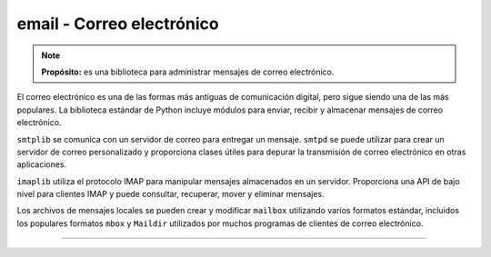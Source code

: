 .. _python_modulo_email:

email - Correo electrónico
..........................

.. note::
    **Propósito:** es una biblioteca para administrar mensajes de correo electrónico.

El correo electrónico es una de las formas más antiguas de comunicación digital,
pero sigue siendo una de las más populares. La biblioteca estándar de Python
incluye módulos para enviar, recibir y almacenar mensajes de correo electrónico.

``smtplib`` se comunica con un servidor de correo para entregar un mensaje. ``smtpd`` se
puede utilizar para crear un servidor de correo personalizado y proporciona clases
útiles para depurar la transmisión de correo electrónico en otras aplicaciones.

``imaplib`` utiliza el protocolo IMAP para manipular mensajes almacenados en un servidor.
Proporciona una API de bajo nivel para clientes IMAP y puede consultar, recuperar, mover
y eliminar mensajes.

Los archivos de mensajes locales se pueden crear y modificar ``mailbox`` utilizando varios
formatos estándar, incluidos los populares formatos ``mbox`` y ``Maildir`` utilizados por
muchos programas de clientes de correo electrónico.


.. todo::
    TODO Terminar de escribir esta sección.


----

.. seealso::

    Consulte la sección de :ref:`lecturas suplementarias <lectura_extras_leccion10_email>`
    del entrenamiento para ampliar su conocimiento en esta temática.


.. _`email`: https://docs.python.org/es/3.7/library/email.html
